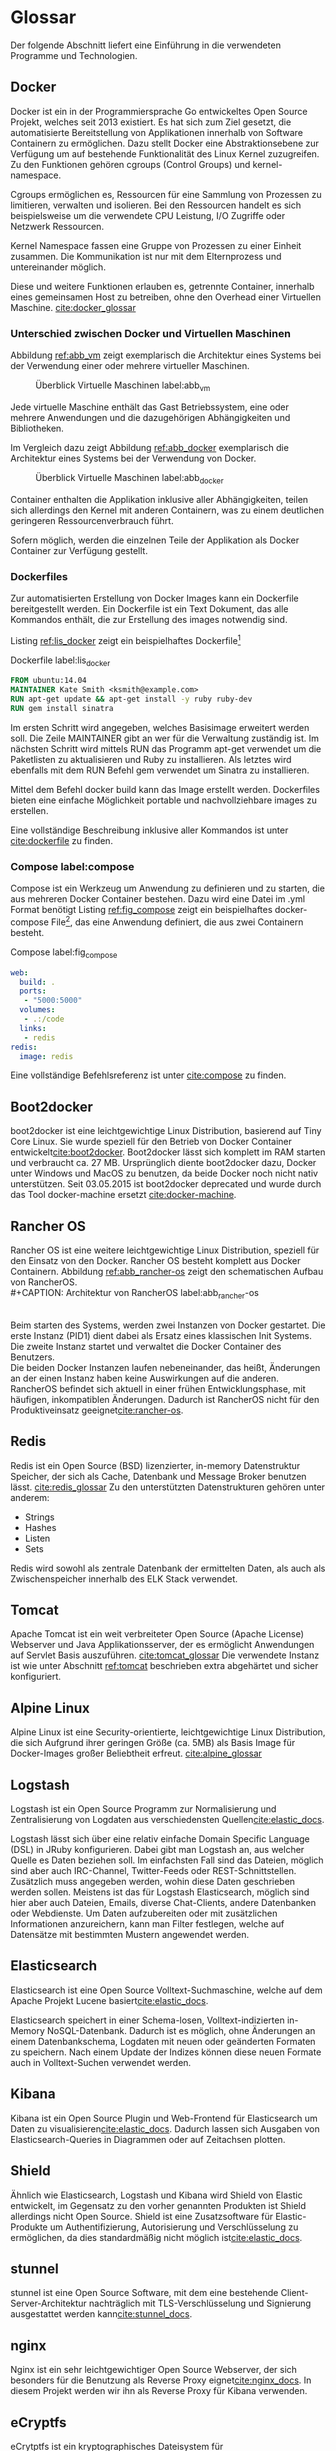 ﻿* Glossar
  Der folgende Abschnitt liefert eine Einführung in die verwendeten Programme
  und Technologien.

** Docker
   Docker ist ein in der Programmiersprache Go entwickeltes Open Source Projekt,
   welches seit 2013 existiert. Es hat sich zum Ziel gesetzt, die automatisierte
   Bereitstellung von Applikationen innerhalb von Software Containern zu
   ermöglichen. Dazu stellt Docker eine Abstraktionsebene zur Verfügung um auf
   bestehende Funktionalität des Linux Kernel zuzugreifen. Zu den Funktionen gehören
   cgroups (Control Groups) und kernel-namespace.

   Cgroups ermöglichen es, Ressourcen für eine Sammlung von Prozessen zu
   limitieren, verwalten und isolieren. Bei den Ressourcen handelt es sich
   beispielsweise um die verwendete CPU Leistung, I/O Zugriffe oder Netzwerk
   Ressourcen.

   Kernel Namespace fassen eine Gruppe von Prozessen zu einer Einheit zusammen. Die
   Kommunikation ist nur mit dem Elternprozess und untereinander möglich.

   Diese und weitere Funktionen erlauben es, getrennte Container, innerhalb eines
   gemeinsamen Host zu betreiben, ohne den Overhead einer Virtuellen Maschine.
   [[cite:docker_glossar]]

*** Unterschied zwischen Docker und Virtuellen Maschinen
    Abbildung [[ref:abb_vm]] zeigt exemplarisch die Architektur eines Systems
    bei der Verwendung einer oder mehrere virtueller Maschinen.

    #+CAPTION: Überblick Virtuelle Maschinen label:abb_vm \footnotemark
    #+ATTR_LATEX: :placement [H] :width 0.5\textwidth
    [[./placht/images/vm.png]]
    #+LaTeX: \footnotetext{\url{https://www.docker.com/sites/default/files/what-is-docker-diagram.png}}

    Jede virtuelle Maschine enthält das Gast Betriebssystem, eine oder mehrere
    Anwendungen und die dazugehörigen Abhängigkeiten und Bibliotheken.


    Im Vergleich dazu zeigt Abbildung [[ref:abb_docker]] exemplarisch
    die Architektur eines Systems bei der Verwendung von Docker.

    #+CAPTION: Überblick Virtuelle Maschinen label:abb_docker \footnotemark
    #+ATTR_LATEX: :placement [H] :width 0.5\textwidth
    [[./placht/images/docker.png]]
    #+LaTeX: \footnotetext{\url{https://www.docker.com/sites/default/files/what-is-vm-diagram.png}}

    Container enthalten die Applikation inklusive aller Abhängigkeiten,
    teilen sich allerdings den Kernel mit anderen Containern,
    was zu einem deutlichen geringeren Ressourcenverbrauch führt.

    Sofern möglich, werden die einzelnen Teile der Applikation als
    Docker Container zur Verfügung gestellt.

*** Dockerfiles
    Zur automatisierten Erstellung von Docker Images kann ein Dockerfile bereitgestellt werden.
    Ein Dockerfile ist ein Text Dokument, das alle Kommandos enthält,
    die zur Erstellung des images notwendig sind.

    Listing [[ref:lis_docker]] zeigt ein beispielhaftes
    Dockerfile[fn:: https://docs.docker.com/engine/userguide/dockerimages/]

    #+CAPTION: Dockerfile label:lis_docker
    #+BEGIN_SRC Dockerfile
FROM ubuntu:14.04
MAINTAINER Kate Smith <ksmith@example.com>
RUN apt-get update && apt-get install -y ruby ruby-dev
RUN gem install sinatra
    #+END_SRC

    Im ersten Schritt wird angegeben, welches Basisimage erweitert werden soll.
    Die Zeile MAINTAINER gibt an wer für die Verwaltung zuständig ist.
    Im nächsten Schritt wird mittels RUN das Programm apt-get verwendet
    um die Paketlisten zu aktualisieren und Ruby zu installieren.
    Als letztes wird ebenfalls mit dem RUN Befehl gem verwendet um Sinatra zu installieren.

    Mittel dem Befehl docker build kann das Image erstellt werden.
    Dockerfiles bieten eine einfache Möglichkeit portable und
    nachvollziehbare images zu erstellen.

    Eine vollständige Beschreibung inklusive aller Kommandos ist unter [[cite:dockerfile]]
    zu finden.

*** Compose label:compose
    Compose ist ein Werkzeug um Anwendung zu definieren und zu starten,
    die aus mehreren Docker Container bestehen. Dazu wird eine Datei im .yml Format benötigt
    Listing [[ref:fig_compose]] zeigt ein beispielhaftes docker-compose
    File[fn:: https://docs.docker.com/compose/],
    das eine Anwendung definiert, die aus zwei Containern besteht.
    #+CAPTION: Compose label:fig_compose
    #+BEGIN_src yaml
web:
  build: .
  ports:
   - "5000:5000"
  volumes:
   - .:/code
  links:
   - redis
redis:
  image: redis
     #+END_src
    Eine vollständige Befehlsreferenz ist unter [[cite:compose]] zu finden.

** Boot2docker
boot2docker ist eine leichtgewichtige Linux Distribution, basierend auf Tiny Core Linux.
Sie wurde speziell für den Betrieb von Docker Container entwickelt[[cite:boot2docker]].
Boot2docker lässt sich komplett im RAM starten und verbraucht ca. 27 MB.
Ursprünglich diente boot2docker dazu, Docker unter Windows und MacOS zu benutzen,
da beide Docker noch nicht nativ unterstützen.
Seit 03.05.2015 ist boot2docker deprecated und wurde durch das Tool docker-machine
ersetzt [[cite:docker-machine]].

** Rancher OS
Rancher OS ist eine weitere leichtgewichtige Linux Distribution, speziell für den
Einsatz von den Docker.
Rancher OS besteht komplett aus Docker Containern.
Abbildung [[ref:abb_rancher-os]] zeigt den schematischen Aufbau von RancherOS.
\\
#+CAPTION: Architektur von RancherOS label:abb_rancher-os \footnotemark
#+ATTR_LATEX: :placement [H] :width 0.7\textwidth
[[./placht/images/dashboard/rancher-os.png]]
\\
Beim starten des Systems, werden zwei Instanzen von Docker gestartet. Die erste
Instanz (PID1) dient dabei als Ersatz eines klassischen Init Systems.
Die zweite Instanz startet und verwaltet die Docker Container des Benutzers.
\\
Die beiden Docker Instanzen laufen nebeneinander, das heißt, Änderungen an der
einen Instanz haben keine Auswirkungen auf die anderen.
RancherOS befindet sich aktuell in einer frühen Entwicklungsphase, mit häufigen,
inkompatiblen Änderungen. Dadurch ist RancherOS nicht für den Produktiveinsatz
geeignet[[cite:rancher-os]].

** Redis
   Redis ist ein Open Source (BSD) lizenzierter, in-memory Datenstruktur Speicher,
   der sich als Cache, Datenbank und Message Broker benutzen lässt. [[cite:redis_glossar]]
   Zu den unterstützten Datenstrukturen gehören unter anderem:
   - Strings
   - Hashes
   - Listen
   - Sets
   Redis wird sowohl als zentrale Datenbank der ermittelten Daten, als auch als
   Zwischenspeicher innerhalb des ELK Stack verwendet.

** Tomcat
   Apache Tomcat ist ein weit verbreiteter Open Source (Apache License) Webserver
   und Java Applikationsserver, der es ermöglicht Anwendungen auf Servlet Basis
   auszuführen. [[cite:tomcat_glossar]]
   Die verwendete Instanz ist wie unter Abschnitt [[ref:tomcat]] beschrieben extra abgehärtet
   und sicher konfiguriert.

** Alpine Linux
   Alpine Linux ist eine Security-orientierte,
   leichtgewichtige Linux Distribution,
   die sich Aufgrund ihrer geringen Größe (ca. 5MB)
   als Basis Image für Docker-Images großer Beliebtheit erfreut.
   [[cite:alpine_glossar]]

** Logstash
   Logstash ist ein Open Source Programm zur Normalisierung
   und Zentralisierung von Logdaten aus verschiedensten Quellen[[cite:elastic_docs]].

   Logstash lässt sich über eine relativ einfache Domain Specific
   Language (DSL) in JRuby konfigurieren.
   Dabei gibt man Logstash an, aus welcher Quelle es Daten beziehen soll.
   Im einfachsten Fall sind das Dateien, möglich sind aber auch IRC-Channel,
   Twitter-Feeds oder REST-Schnittstellen.
   Zusätzlich muss angegeben werden, wohin diese Daten geschrieben werden sollen.
   Meistens ist das für Logstash Elasticsearch,
   möglich sind hier aber auch Dateien,
   Emails, diverse Chat-Clients, andere Datenbanken oder Webdienste.
   Um Daten aufzubereiten oder mit zusätzlichen Informationen anzureichern,
   kann man Filter festlegen,
   welche auf Datensätze mit bestimmten Mustern angewendet werden.

** Elasticsearch
   Elasticsearch ist eine Open Source Volltext-Suchmaschine,
   welche auf dem Apache Projekt Lucene basiert[[cite:elastic_docs]].

   Elasticsearch speichert in einer Schema-losen,
   Volltext-indizierten in-Memory NoSQL-Datenbank.
   Dadurch ist es möglich, ohne Änderungen an einem Datenbankschema,
   Logdaten mit neuen oder geänderten Formaten zu speichern.
   Nach einem Update der Indizes können diese neuen Formate auch in Volltext-Suchen verwendet werden.

** Kibana
   Kibana ist ein Open Source Plugin
   und Web-Frontend für Elasticsearch um Daten zu visualisieren[[cite:elastic_docs]].
   Dadurch lassen sich Ausgaben von Elasticsearch-Queries in Diagrammen
   oder auf Zeitachsen plotten.

** Shield
   Ähnlich wie Elasticsearch, Logstash und Kibana wird Shield von Elastic entwickelt,
   im Gegensatz zu den vorher genannten Produkten ist Shield allerdings nicht Open Source.
   Shield ist eine Zusatzsoftware für Elastic-Produkte um Authentifizierung,
   Autorisierung und Verschlüsselung zu ermöglichen,
   da dies standardmäßig nicht möglich ist[[cite:elastic_docs]].

** stunnel
   stunnel ist eine Open Source Software,
   mit dem eine bestehende Client-Server-Architektur nachträglich mit
   TLS-Verschlüsselung und Signierung ausgestattet werden kann[[cite:stunnel_docs]].

** nginx
   Nginx ist ein sehr leichtgewichtiger Open Source Webserver, der sich
   besonders für die Benutzung als Reverse Proxy eignet[[cite:nginx_docs]].
   In diesem Projekt werden wir ihn als Reverse Proxy für Kibana verwenden.

** eCryptfs
   eCrytptfs ist ein kryptographisches Dateisystem für Linux[[cite:ecryptfs_docs]].
